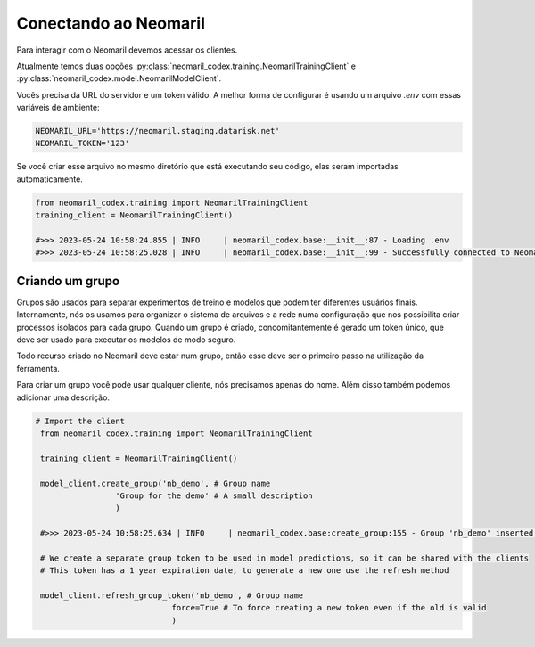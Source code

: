 Conectando ao Neomaril
======================

Para interagir com o Neomaril devemos acessar os clientes.

Atualmente temos duas opções :py:class:`neomaril_codex.training.NeomarilTrainingClient` e :py:class:`neomaril_codex.model.NeomarilModelClient`.

Vocês precisa da URL do servidor e um token válido. A melhor forma de configurar é usando um arquivo *.env* com essas variáveis de ambiente:

.. code::

    NEOMARIL_URL='https://neomaril.staging.datarisk.net'
    NEOMARIL_TOKEN='123'


Se você criar esse arquivo no mesmo diretório que está executando seu código, elas seram importadas automaticamente.

.. code:: python

    from neomaril_codex.training import NeomarilTrainingClient
    training_client = NeomarilTrainingClient()

    #>>> 2023-05-24 10:58:24.855 | INFO     | neomaril_codex.base:__init__:87 - Loading .env
    #>>> 2023-05-24 10:58:25.028 | INFO     | neomaril_codex.base:__init__:99 - Successfully connected to Neomaril




Criando um grupo
----------------

Grupos são usados para separar experimentos de treino e modelos que podem ter diferentes usuários finais.
Internamente, nós os usamos para organizar o sistema de arquivos e a rede numa configuração que nos possibilita criar processos isolados para cada grupo. Quando um grupo é criado, concomitantemente é gerado um token único, que deve ser usado para executar os modelos de modo seguro.

Todo recurso criado no Neomaril deve estar num grupo, então esse deve ser o primeiro passo na utilização da ferramenta.

Para criar um grupo você pode usar qualquer cliente, nós precisamos apenas do nome. Além disso também podemos adicionar uma descrição.

.. code:: python

   # Import the client
    from neomaril_codex.training import NeomarilTrainingClient

    training_client = NeomarilTrainingClient()

    model_client.create_group('nb_demo', # Group name
                    'Group for the demo' # A small description
                    )

    #>>> 2023-05-24 10:58:25.634 | INFO     | neomaril_codex.base:create_group:155 - Group 'nb_demo' inserted. Use the following token for scoring: 'f376c18092314246a432a2882c3cc8fd'. Carefully save it as we won't show it again.' 

    # We create a separate group token to be used in model predictions, so it can be shared with the clients
    # This token has a 1 year expiration date, to generate a new one use the refresh method

    model_client.refresh_group_token('nb_demo', # Group name
                                force=True # To force creating a new token even if the old is valid
                                )